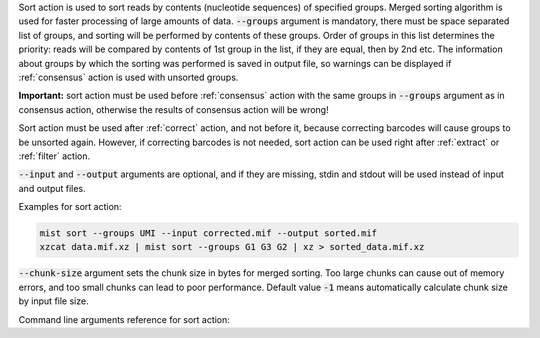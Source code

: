Sort action is used to sort reads by contents (nucleotide sequences) of specified groups. Merged sorting algorithm is
used for faster processing of large amounts of data. :code:`--groups` argument is mandatory, there must be space
separated list of groups, and sorting will be performed by contents of these groups. Order of groups in this list
determines the priority: reads will be compared by contents of 1st group in the list, if they are equal, then by 2nd
etc. The information about groups by which the sorting was performed is saved in output file, so warnings can be
displayed if :ref:`consensus` action is used with unsorted groups.

**Important:** sort action must be used before :ref:`consensus` action with the same groups in :code:`--groups`
argument as in consensus action, otherwise the results of consensus action will be wrong!

Sort action must be used after :ref:`correct` action, and not before it, because correcting barcodes will
cause groups to be unsorted again. However, if correcting barcodes is not needed, sort action can be used right
after :ref:`extract` or :ref:`filter` action.

:code:`--input` and :code:`--output` arguments are optional, and if they are missing, stdin and stdout will be used
instead of input and output files.

Examples for sort action:

.. code-block:: console

   mist sort --groups UMI --input corrected.mif --output sorted.mif
   xzcat data.mif.xz | mist sort --groups G1 G3 G2 | xz > sorted_data.mif.xz

:code:`--chunk-size` argument sets the chunk size in bytes for merged sorting. Too large chunks can cause out of
memory errors, and too small chunks can lead to poor performance. Default value :code:`-1` means automatically
calculate chunk size by input file size.

Command line arguments reference for sort action:
